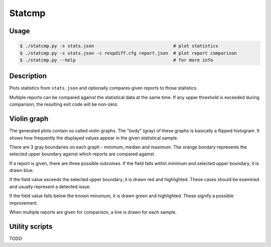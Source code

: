 Statcmp
=======

Usage
-----

.. code-block:: console

   $ ./statcmp.py -s stats.json                              # plot statistics
   $ ./statcmp.py -s stats.json -c respdiff.cfg report.json  # plot report comparison
   $ ./statcmp.py --help                                     # for more info


Description
-----------

Plots statistics from ``stats.json`` and optionally compares given reports to
those statistics.

Multiple reports can be compared against the statistical data at the same time.
If any upper threshold is exceeded during comparison, the resulting exit code
will be non-zero.


Violin graph
------------

The generated plots contain so called violin graphs. The "body" (gray) of these graphs is basically a flipped histogram. It shows how frequently the displayed values appear in the given statistical sample.

.. image:: example_violin_noreport.svg
   :alt: (violin graph of statistical distribution: see example_violin_noreport.svg)

There are 3 gray boundaries on each graph - minimum, median and maximum. The orange bondary represents the selected upper boundary against which reports are compared against.

.. image:: example_violin_passed.svg
   :alt: (violin graph with a passing sample: see example_violin_passed.svg)

If a report is given, there are three possible outcomes. If the field falls within minimum and selected upper boundary, it is drawn blue.

.. image:: example_violin_failed.svg
   :alt: (violin graph with a failing sample: see example_violin_failed.svg)

If the field value exceeds the selected upper boundary, it is drawn red and highlighted. These cases should be examined and usually represent a detected issue.

.. image:: example_violin_improvement.svg
   :alt: (violin graph with an improved sample: see example_violin_improvement.svg)

If the field value falls below the known minumum, it is drawn green and highlighted. These signify a possible improvement.

.. image:: example_violin_multi.svg
   :alt: (violin graph with multiple sample: see example_violin_multi.svg)

When multiple reports are given for comparison, a line is drawn for each sample.


Utility scripts
---------------

TODO
